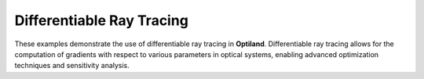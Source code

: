 .. _gallery_drt:

Differentiable Ray Tracing
==========================

These examples demonstrate the use of differentiable ray tracing in **Optiland**. Differentiable ray
tracing allows for the computation of gradients with respect to various parameters in optical systems,
enabling advanced optimization techniques and sensitivity analysis.

.. nbgallery::
    differentiable_ray_tracing/basic_pytorch_backend
    differentiable_ray_tracing/gradient_calculation
    differentiable_ray_tracing/simple_optimization
